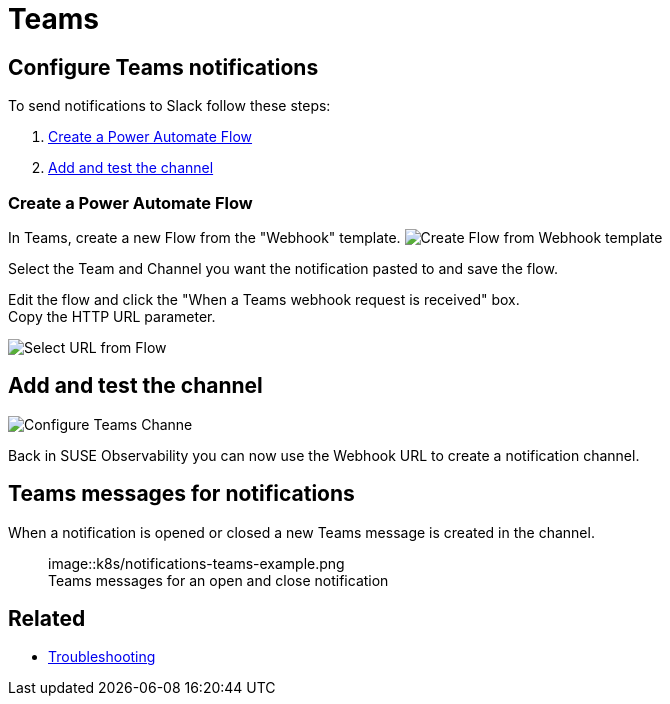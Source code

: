 = Teams
:description: SUSE Observability

== Configure Teams notifications

To send notifications to Slack follow these steps:

. <<create-a-power-automate-flow,Create a Power Automate Flow>>
. <<add-and-test-the-channel,Add and test the channel>>

=== Create a Power Automate Flow

In Teams, create a new Flow from the "Webhook" template.
image:/.gitbook/assets/k8s/notifications-teams-webhook-template.png[Create Flow from Webhook template]

Select the Team and Channel you want the notification pasted to and save the flow.

Edit the flow and click the "When a Teams webhook request is received" box. +
Copy the HTTP URL parameter.

image::k8s/notifications-teams-select-url.png[Select URL from Flow]

== Add and test the channel

image::k8s/configure-teams-channel.png[Configure Teams Channe]

Back in SUSE Observability you can now use the Webhook URL to create a notification channel.

== Teams messages for notifications

When a notification is opened or closed a new Teams message is created in the channel.+++<figure>+++image::k8s/notifications-teams-example.png[Teams example,75%]+++<figcaption>+++Teams messages for an open and close notification+++</figcaption>++++++</figure>+++

== Related

* xref:../troubleshooting.adoc[Troubleshooting]
